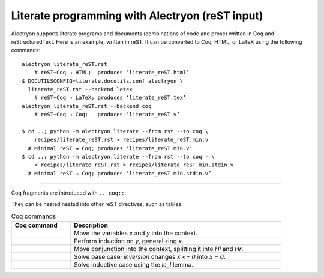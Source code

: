 ==================================================
 Literate programming with Alectryon (reST input)
==================================================

.. raw:: latex

   \makeatletter\def\alectryon@nobreakspace{\alectryon@breakspace}\makeatother

Alectryon supports literate programs and documents (combinations of code and prose) written in Coq and reStructuredText.  Here is an example, written in reST.  It can be converted to Coq, HTML, or LaTeX using the following commands::

   alectryon literate_reST.rst
       # reST+Coq → HTML;  produces ‘literate_reST.html’
   $ DOCUTILSCONFIG=literate.docutils.conf alectryon \
     literate_reST.rst --backend latex
       # reST+Coq → LaTeX; produces ‘literate_reST.tex’
   alectryon literate_reST.rst --backend coq
       # reST+Coq → Coq;   produces ‘literate_reST.v’

   $ cd ..; python -m alectryon.literate --from rst --to coq \
       recipes/literate_reST.rst > recipes/literate_reST.min.v
     # Minimal reST → Coq; produces ‘literate_reST.min.v’
   $ cd ..; python -m alectryon.literate --from rst --to coq - \
       < recipes/literate_reST.rst > recipes/literate_reST.min.stdin.v
     # Minimal reST → Coq; produces ‘literate_reST.min.stdin.v’

----

Coq fragments are introduced with ``.. coq::``:

.. coq::

   Lemma le_l : forall y x, S x <= y -> x <= y.
     induction y; inversion 1; subst.
     all: info_eauto.
   Qed.

   Goal forall x y z, x <= y <= z -> x <= z.

They can be nested nested into other reST directives, such as tables:

.. list-table:: Coq commands
   :header-rows: 1
   :width: 90%

   - * Coq command
     * Description

   - *
       .. coq:: unfold

            intros x y.

     * Move the variables `x` and `y` into the context.

   - *
       .. coq:: unfold

            revert x; induction y.

     * Perform induction on `y`, generalizing `x`.

   - *
       .. coq:: unfold

            all: intros x z (Hl & Hr).

     * Move conjunction into the context, splitting it into `Hl` and `Hr`.

   - *
       .. coq:: unfold

            - inversion Hl; assumption.

     * Solve base case; `inversion` changes `x <= 0` into `x = 0`.

   - *
       .. coq:: unfold

            - inversion Hl; subst; try congruence.
              apply IHy; split; info_eauto using le_l.

     * Solve inductive case using the `le_l` lemma.

